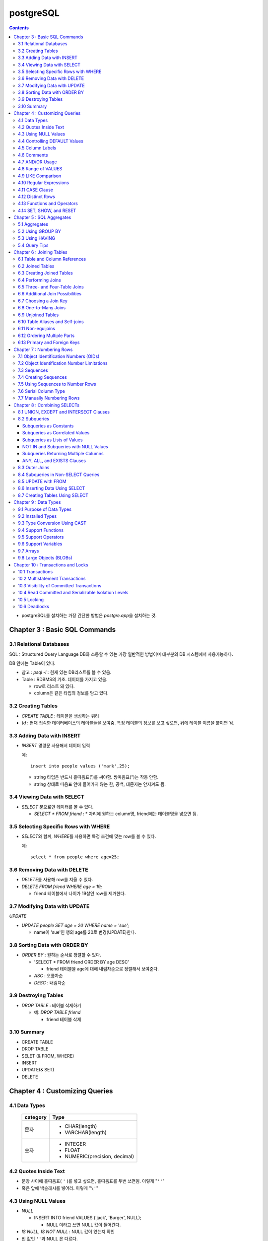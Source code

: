 ===========================
postgreSQL
===========================

.. Contents::

* postgreSQL를 설치하는 가장 간단한 방법은 `postgre.app`\ 을 설치하는 것.

Chapter 3 : Basic SQL Commands
========================================

3.1 Relational Databases
----------------------------------

SQL : Structured Query Language DB와 소통할 수 있는 가장 일반적인 방법이며 대부분의
DB 시스템에서 사용가능하다.

DB 안에는 Table이 있다.

- 참고 : `psql -l` : 현재 있는 DB리스트를 볼 수 있음.

- Table : RDBMS의 기초. 데이터를 가지고 있음.

  * row로 리스트 돼 있다.

  * column은 같은 타입의 정보를 담고 있다.

3.2 Creating Tables
----------------------------------

- `CREATE TABLE` : 테이블을 생성하는 쿼리

- `\\d` : 현재 접속한 데이터베이스의 테이블들을 보여줌. 특정 테이블의 정보를 보고 싶으면,
  뒤에 테이블 이름을 붙이면 됨.

3.3 Adding Data with INSERT
---------------------------------------

- `INSERT` 명령문 사용해서 데이터 입력

  예::

    insert into people values ('mark',25);

  - string 타입은 반드시 홑따옴표(\')를 써야함. 쌍따옴표(\")는 작동 안함.

  - string 상태로 따옴표 안에 들어가지 않는 한, 공백, 대문자는 안지켜도 됨.

3.4 Viewing Data with SELECT
-----------------------------------------

- `SELECT` 문으로만 데이터를 볼 수 있다.

  - `SELECT * FROM friend` : * 자리에 원하는 column명, friend에는 테이블명을 넣으면 됨.

3.5 Selecting Specific Rows with WHERE
------------------------------------------

- `SELECT`\ 와 함께, `WHERE`\ 를 사용하면 특정 조건에 맞는 row를 볼 수 있다.

  예::

    select * from people where age=25;

3.6 Removing Data with DELETE
------------------------------------

- `DELETE`\ 를 사용해 row를 지울 수 있다.

- `DELETE FROM friend WHERE age = 19;`

  - friend 테이블에서 나이가 19살인 row를 제거한다.

3.7 Modifying Data with UPDATE
---------------------------------------

`UPDATE`

- `UPDATE people SET age = 20 WHERE name = 'sue';`

  - name이 'sue'인 행의 age를 20로 변경(UPDATE)한다.


3.8 Sorting Data with ORDER BY
------------------------------------------

- `ORDER BY` : 원하는 순서로 정렬할 수 있다.

  - 'SELECT * FROM friend ORDER BY age DESC'

    - friend 테이블을 age에 대해 내림차순으로 정렬해서 보여준다.

  - `ASC` : 오름차순

  - `DESC` : 내림차순

3.9 Destroying Tables
--------------------------------------

- `DROP TABLE` : 테이블 삭제하기

  - 예: `DROP TABLE friend`

    - friend 테이블 삭제

3.10 Summary
----------------------------

- CREATE TABLE

- DROP TABLE

- SELET (& FROM, WHERE)

- INSERT

- UPDATE(& SET)

- DELETE


Chapter 4 : Customizing Queries
=======================================

4.1 Data Types
------------------------

  ============ =======================================
  category     Type
  ============ =======================================
  문자
               - CHAR(length)

               - VARCHAR(length)
  숫자
               - INTEGER

               - FLOAT

               - NUMERIC(precision, decimal)
  ============ =======================================

4.2 Quotes Inside Text
---------------------------------

- 문장 사이에 홑따옴표( ``'`` )를 넣고 싶으면, 홑따옴표를 두번 쓰면됨. 이렇게 "``''``"

- 혹은 앞에 백슬래시를 넣어라. 이렇게 "``\'``"

4.3 Using NULL Values
--------------------------------

- `NULL`

  - INSERT INTO friend VALUES ('jack', 'Burger', NULL);

    - NULL 이라고 쓰면 NULL 값이 들어간다.

- `IS NULL`, `IS NOT NULL` : NULL 값이 있는지 확인

- 빈 값인 ``''``\ 과 NULL 은 다르다.

4.4 Controlling DEFAULT Values
--------------------------------------

- 값을 넣지 않으면 나오는 디폴트 값을 제어할 수 있다.

- DEFAULT를 정의하지 않으면 NULL 값이 디폴트가 된다.

- 테이블을 정의할 때, DEFAULT로 값을 넣어주면된다.

  - 아래처럼 쓰면 time에 디폴트 값으로 CURRENT_TIMESTAMP 값이 들어가게 된다.

  ::

    CREATE TABLE account (
      name    CHAR(20),
      time    TIMESTAMP DEFAULT CURRENT_TIMESTAMP
    );

4.5 Column Labels
-----------------------------------

- `AS` : 컬럼에 라벨을 붙일 수 있다.

- `SELECT firstname AS buddy FROM friend;`

  - `firstname` 컬럼의 이름을 `buddy`\ 로 나타냄

4.6 Comments
-----------------------------------

- ``-- 내용`` : 한줄 comments에 사용

- ``/* 내용 */`` : 여러줄 comments에 사용

4.7 AND/OR Usage
---------------------------

- AND 예시 - firstname이 Sandy고, lastname이 Gleason인 row만 보기::

    SELECT * FROM friend
    WHERE firstname = 'Sandy' AND lastname='Gleason';

- OR 예시 - state가 NJ 거나, PA인 row 보기::

    SELECT * FROM friend
    WHERE state = 'NJ' OR state = 'PA';

- AND나 OR을 여러개 함께 쓸 때는 앞에 부터 적용된다.

  - 괄호로 지정해주면 괄호 안이 먼저 적용된다.

4.8 Range of VALUES
---------------------------------

- 사이의 값을 보고 싶으면 WHERE 절에 `BETWEEN 값1 AND 값2` 사용

4.9 LIKE Comparison
---------------------------------

- 문자열을 특정 패턴에 맞춰서 봐야할 때

- ``%``\ 나 ``_``\ 를 문자 그대로 쓰고 싶다면 앞에 백슬래시를 써줌.

- firstname이 D로 시작하는 row를 select::

    SELECT * FROM friend
    WHERE firstname like 'D%'

  ===================================== =========================
  Comparison                            Operation
  ===================================== =========================
  D로 시작                                LIKE 'D%'
  D를 포함                                LIKE '%D%'
  D가 두번째에 있음                         LIKE '_D%'
  D로 시작하고 e를 포함                      LIKE 'D%e%'
  D로 시작, e포함, 다음에 f포함               LIKE '_D%'
  D를 포함하지 않음                         NOT LIKE '_D%'
  ===================================== =========================

4.10 Regular Expressions
--------------------------------------------

- 정규표현식 사용 가능.

- 정규표현식의 자세한 내용은 따로 공부하는 것으로

4.11 CASE Clause
--------------------------------

age가 30 미만이면 ages에 20s라고 표시하고 아니면 30s라고 표시하기::

  SELECT name, age,
  CASE
    WHEN age < 30 then '20s'
    ELSE '30s'
  END
  AS ages
  FROM people;


4.12 Distinct Rows
------------------------------------

`DISTINCT` : 중복제거

- `select distinct age from people;`

  people의 age 컬럼에 있는 모든 값들에 대해 unique 값만 뽑아줌.


4.13 Functions and Operators
----------------------------------


- Functions 함수

  - 0개 이상의 인수를 받을 수 있고, 1개의 값을 반환한다.

  - `psql`\ 의 `\df` 명령어: 모든 함수의 리스트(반환값, 함수명, 인수)

  - `psql`\ 의 `\dd` 명령어: 함수의 이름, 설명

- Operators 연산자

  - 함수와 다른 점들이 있음

    - 이름이 아니라 symbol임

    - 보통 2개의 인수를 받음

    - 보통 인수는 연산자 양옆에 있음.


4.14 SET, SHOW, and RESET
--------------------------------------

- SET

- SHOW

- RESET


Chapter 5 : SQL Aggregates
=======================================

5.1 Aggregates
---------------------------

WHERE 절과 함께 사용

- COUNT, SUM, MAX, MIN, AVG

  * COUNT는 모든 행에서 사용가능, 나머지는 특정 컬럼에서 사용 가능

  * NULL 값은 무시되지만, 모든 값이 NULL이면 결과도 NULL로 나온다.
    (Count는 NULL 값도 무시하지 않고 계산한다.)


5.2 Using GROUP BY
------------------------------

friend 테이블에서 state 컬럼을 기준으로 그룹화하여 age에 대해 min, max, avg를 구한다::

  SELECT state, MIN(age), MAX(age), AVG(age)
  FROM friend
  GROUP BY state
  ORDER BY 4 desc;

5.3 Using HAVING
-------------------------

aggreate한 값에 대해서 조건을 걸어줌.

state 기준으로 count한 값에 대해서 1 초과인 것만 뽑음::

  SELECT state, COUNT(*)
  FROM friend
  GROUP BY state
  HAVING COUNT(*) > 1
  ORDER BY state;

5.4 Query Tips
-------------------------

- 하나의 쿼리에 여러 절을 사용할 때, 각 절을 다른 줄에 쓰는 것이 좋다.

- UPDATE, DELETE, INSERT와 같은 쿼리는 데이터베이스를 수정하기 때문에 조심해야한다.

  - 실행하기 전에 미리 같은 WHERE 절을 미리 SELECT에서 실행해서 확인해보는 것이 좋다.


Chapter 6 : Joining Tables
=======================================

여러 테이블에서 데이터 가져오기

- SELECT, FROM, WHERE을 이용해서 join한 테이블 가져오기

6.1 Table and Column References
-----------------------------------------

FROM 절에서 테이블 이름의 alias를 정할 수 있다.

friend 테이블의 alias를 f로 정함::

  SELECT f.firstname FROM friend f WHERE f.state = ’PA’;


6.2 Joined Tables
-------------------------

- 테이블을 여러개로 나누는 것의 장점

  - 수정이 용이

  - 데이터 찾기가 용이

  - 데이터가 한 곳에만 저장됨.

  - 저장 공간이 더 적게 필요함.


6.3 Creating Joined Tables
--------------------------------------

- 각 테이블의 primary key를 정해줌. 보통은 언더스코어(_)를 사용해서(예: `customer_id`)

- postgreSQL은 컬럼이나 테이블 이름 등의 모든 식별자를 소문자로 인식한다.

  - 굳이 대문자를 쓰고 싶으면 쌍따옴표(")로 감싸주면 된다. 하지만 항상 쌍따옴표를 써야하기 때문에 번거로워진다.

  - 식별자는 문자로 시작해야하고, 부호는 언더스코어(_)만 사용할 수 있다.


6.4 Performing Joins
--------------------------------------

- 아래 예는 `salesorder` 테이블의 `order_id` 컬럼을 가져온다.

- salesorder 테이블과 customer 테이블을 함께 사용했다.

- 조건 :

  - customer.name이 ’Fleer Gearworks, Inc.’

  - `alesorder.customer_id = customer.customer_id`

::

  SELECT salesorder.order_id
  FROM salesorder, customer
  WHERE customer.name = ’Fleer Gearworks, Inc.’ AND
        salesorder.customer_id = customer.customer_id;

- 위의 예에서 `customer_id`\ 는 `customer` 테이블과 `alesorder` 테이블 모두에 있어야 한다.

  - 그렇지 않으면, `ERROR: Column \'customer_id\' is ambiguous.` 에러가 나옴.


6.5 Three- and Four-Table Joins
------------------------------------------

3개 테이블의 컬럼을 참조하는데 AS절을 이용해서 컬럼 이름 명시::

  SELECT customer.name AS customer_name,
         employee.name AS employee_name,
         part.name AS part_name
  FROM   salesorder, customer, employee, part
  WHERE  salesorder.customer_id = customer.customer_id AND
         salesorder.employee_id = customer.employee_id AND
         salesorder.part_id = customer.part_id AND
         salesorder.order_id = 14673;

6.6 Additional Join Possibilities
------------------------------------------


6.7 Choosing a Join Key
-----------------------------------

- join key : 테이블 간에 행을 연결해주는 기준

- 문자보다 숫자를 join key로 사용하는 것이 좋은 이유

  - 숫자는 틀릴 위험이 적다.

  - 이름 같은 경우 동명이인이 있으면 join 할 때 구별할 수 없다.

  - (위에 이어서)고객 이름이 바뀌면, 이름을 참조한 모든 것들도 바꿔줘야 한다.

  - 숫자로 join 하는 것이 긴 문자에 대해 join 하는 것보다 훨씬 효율적이다.

  - 숫자가 문자보다 더 적은 용량을 차지한다.

- join key로는 아래 두가지를 사용하는 것이 좋다.

  - 숫자

  - 짧은 코드(문자, 숫자 포함): 특히 코드를 사용하는 것이 좋다.

    - 다만 아래의 경우에는 아닐 수도 있다.

      - 해당 코드의 사용주기가 짧을 때 (예)주문번호 등)

      - 쓸만한 적당한 코드를 만들 수 없을 때

      - 코드를 내부에서만 사용하고, 외부 사용자는 사용 안할 때


6.8 One-to-Many Joins
----------------------------------

- `one-to-one join` : 두 테이블 다 해당 행이 하나씩만 있는 경우

- `one-to-many join` : 한 테이블의 한 행이 다른 테이블에는 여러 행에 사용됨.

  - 예: 한 사용자가 여러 주문을 함.

- `one-to-none join` : 한 테이블에 있는 행이 다른 테이블에서는 안 쓰임.

  - 예: 사용자가 있는데, 주문한 것은 없음.


6.9 Unjoined Tables
---------------------------------

- Cartesian product : WHERE 절을 사용하지 않고 그냥 FROM 절에서 2개 테이블을 가져오면
  모든 행에 대해서 정보를 다 합치는 곱집합(Cartesian product)이 나온다.

  - 이걸 의도하는 경우는 거의 없다.


6.10 Table Aliases and Self-joins
------------------------------------------

`self-join` 사용 예(`customer`\ 를 `c`\ 와 `c2`\ 로 2번 사용)::

  SELECT c2.name
  FROM customer c, customer c2
  WHERE c.customer_id = 648 AND
        c.zipcode = c2.zipcode;

`customer_id`\ 가 648인 customer와 `zipcode`\ 가 같은 customer의 `name`\ 을 select


6.11 Non-equijoins
------------------------------------

- Equijoins : equality(=)를 이용한 가장 일반적인 join.

- non-equijoins : not equlal(<>)을 이용한 join


6.12 Ordering Multiple Parts
--------------------------------------

- 여러 개의 테이블에서 조건을 가져와서 join 할 수 있다.


6.13 Primary and Foreign Keys
--------------------------------------

- `primary key`: 각 테이블에서 join이 될 기준이 되는 고유한 컬럼(예: 고객 정보에서의 고객 아이디)

- `Foreign key`: 복사해올 때 기준이 되는 값(예: 주문서에서 고객 아이디)


Chapter 7 : Numbering Rows
=======================================

7.1 Object Identification Numbers (OIDs)
--------------------------------------------

- OID는 자동으로 부여된다.

- 데이터베이스가 생성, 삭제돼도 OID의 카운터는 계속 올라가기 때문에 중복이 생길 수 없다.

- 모든 postgreSQL는 OID 컬럼을 자동 생성한다.

- oid는 primary key나 Foreign key로 사용할 수 있다.

- 참고: 직접 실행해 본 바로는 oid도 생성되도록 따로 설정해줘야 하는 것 같다.


7.2 Object Identification Number Limitations
-------------------------------------------------------

OID의 3가지 제한 사항

- 연속적으로 번호가 매겨지지 않는다.

- 수정할 수 없다. INSERT 하면 생성되고, UPDATE로도 수정할 수 없다.

- 데이터베이스 백업 시 OID는 자동으로 백업되지 않는다. OID도 백업하려면 플래그를 추가해줘야 한다.


7.3 Sequences
---------------------------------

- `Sequence` : 사용자가 만든 카운터

- Sequence를 이용하면, INSERT에 대해서 고유한 숫자가 자동으로 부여된다.

- 함수

  - `nextval('name')`: 다음 사용 가능한 숫자를 반환하고, 카운터를 갱신한다.

  - `currval('name')`: 이전의 `nextval('name')` 함수의 이전 값을 반환한다. 증가시키진 않는다.

  - `setval('name', 'newval')`: 지정된 값에 다음 숫자 카운터를 세팅한다.

- `Sequence`\ 의 좋은 점은 숫자 할당 간의 갭을 없앨 수 있다는 것이다. (OID는 연속 값이 아닌 것과 비교해서)

  - 다른 테이블과 카운터를 공유하지 않기 때문에 갭이 없어진다.

- 한 테이블 안에서만 고유하다. 테이블마다 카운터가 있기 때문에, A테이블에서 16이 있으면 B테이블에도 16이 있을 수 있다.


7.4 Creating Sequences
---------------------------------

- Sequence는 OID처럼 자동으로 생성되지 않는다.

- `CREATE SEQUENCE 시퀀스이름` 사용

  - 직접 생성해보면, `Sequences`\ 에 생성되는 것을 볼 수 있다.

  - `nextval()`, `currval()`, `setval()`

예) 아래를 차례대로 실행하고 결과를 보자::

  CREATE SEQUENCE functest_seq;
  SELECT nextval(’functest_seq’); -- 결과: 1
  SELECT nextval(’functest_seq’); -- 결과: 2
  SELECT currval(’functest_seq’); -- 결과: 2
  SELECT setval(’functest_seq’, 100); -- 결과: 100
  SELECT nextval(’functest_seq’); -- 결과: 101


7.5 Using Sequences to Number Rows
------------------------------------------


- Sequence를 행 번호로 사용하는 방법

  1. Sequence를 생성한다.

  2. 테이블을 만들 때, 컬럼 디폴트로 `nextval()`\ 를 정의한다.

  3. INSERT 할 때, 해당 컬럼은 지정하지 않거나, `nextval()` 함수만 사용해서 지정한다.

  예::

    -- 시퀀스 생성
    CREATE SEQUENCE customer_seq;

    -- customer 테이블 생성
    CREATE TABLE customer (
                 customer_id INTEGER DEFAULT nextval('customer_seq'),
                 name VACH(30)
    );

    -- 값 INSERT
    INSERT INTO customer VALUES (nextval(’customer_seq’), ’Bread Makers’);
    INSERT INTO customer (name) VALUES (’Wax Carvers’);
    INSERT INTO customer (name) VALUES (’Pipe Fitters’);

7.6 Serial Column Type
-------------------------------------

- `SERIAL` 타입 컬럼 : Sequence가 자동으로 생성되고, 적절한 `DEFAULT`\ 가 설정된다.


7.7 Manually Numbering Rows
-------------------------------------

- 왜 수동으로 이런 숫자들을 부여하지 않는가?

  - Performance: 성능. 부여할 다음 값을 찾는 것이 오래걸릴 수 있음(수동이든 자동이든)

  - Concurrency: 중복 발생 위험.
    사용자들끼리 다음 값을 부여할 때 충돌이 일어날 수 있음.(동시에 같은 값을 사용-> 고유하지 X)

  - Standardization: 수동으로 부여하는 것보다 이런 방법을 쓰는게 더 안정적이고 확실하다.


Chapter 8 : Combining SELECTs
=======================================

8.1 UNION, EXCEPT and INTERSECT Clauses
---------------------------------------------

- `SELECT`\ 와 함께 사용할 수 있다.

  - 원래 2개 이상의 테이블에서 2개 이상의 SELECT를 하면 하나의 쿼리에 그걸 다 넣을 수 없는데,
    UNION 등의 절을 사용하면 여러 select를 하나의 쿼리에 넣을 수 있다.

  - 예를 들어, A테이블에서는 사과를 좋아하는 사람의 이름을 B테이블에서는 오렌지를 좋아하는 사람을 뽑는다.
    이때, A와 B 테이블은 전혀 다른 형식이라 join 할 수 없다고 가정한다.
    이런 경우에는 합집합을 이용해서 각각의 select 결과를 합해준다.

  - 단, 그 컬럼들의 형태는 같아야 한다. A테이블의 select 결과가 한 개의 이름 컬럼이면,
    B테이블에서도 한개의 이름 컬럼이 나와야 적용을 할 수 있다.
    B테이블에서는 이름 하나, 나이 하나 해서 총 2개의 컬럼이 나오면 안된다.

- 합집합 : `UNION`, `UNION ALL`

- 교집합 : `INTERSECT`, `INTERSECT ALL`

- 차집합 : `EXCEPT`, `EXCEPT ALL`

- `ALL`\ 이 붙어있으면 중복을 제거하지 않고 모두 보여줌. 즉, `ALL`\ 이 없으면 결과에서 중복을 제거하고 보여준다.

`UNION ALL`\ 의 예::

  SELECT name
  FROM aquatic_animal
  UNION ALL
  SELECT name
  FROM terrestrial_animal;

- 교집합, 차집합도 모두 비슷하게 사용한다.


8.2 Subqueries
-----------------------------

- 서브쿼리는 SELECT를 연속으로 사용하는 것(chaining)과 비슷하다.

- SELECT chaining은 쿼리를 같은 레벨로 결합하지만, 서브쿼리는 SELECT가 그 안에 쿼리를 갖게 한다.

- 여러 함수의 역할을 할 수 있다.

  - They can take the place of a constant.

  - They can take the place of a constant yet vary based on the row being processed.

  - They can return a list of values for use in a comparison.

Subqueries as Constants
^^^^^^^^^^^^^^^^^^^^^^^^^^^^^

- 서브쿼리(혹은 subselect라고도 부름)는 쿼리에서 상수(constant)를 대체할 수 있다.

  - 단, 상수는 변하지 않지만, 서브쿼리는 쿼리가 실행될 때마다 계산된다.

  예(위의 쿼리를 서브쿼리를 이용해서 아래처럼 표현)::

    SELECT f1.firstname, f1.lastname, f1.state
    FROM   friend f1, friend f2
    WHERE  f1.state <> f2.state And
           f2.firstname = ’Dick’ AND
           f2.lastname = ’Gleason’
    ORDER BY firstname, lastname;

    -- 서브쿼리 사용
    SELECT f1.firstname, f1.lastname, f1.state
    FROM friend f1
    WHERE f1.state <> (
                       SELECT f2.state
                       FROM friend f2
                       WHERE f2.firstname = ’Dick’ AND
                             f2.lastname = ’Gleason’
                      )
    ORDER BY firstname, lastname;

Subqueries as Correlated Values
^^^^^^^^^^^^^^^^^^^^^^^^^^^^^^^^^^^^

- Correlated Value: 계산되고 있는 행에 따라 달라진다. 모든 행에 대해 반복적으로 계산된다.

  - 보통 서브쿼리는 한번만 실행되고, 그 결과가 메인쿼리에서 사용된다.


  예::

    SELECT f1.firstname, f1.lastname, f1.age
    FROM friend f1, friend f2
    WHERE f1.state = f2.state
    GROUP BY f2.state, f1.firstname, f1.lastname, f1.age  HAVING f1.age = max(f2.age)
    ORDER BY firstname, lastname;

    -- 서브쿼리 사용
    SELECT f1.firstname, f1.lastname, f1.age
    FROM friend f1
    WHERE age = (
                  SELECT MAX(f2.age)
                  FROM friend f2
                  WHERE f1.state = f2.state -- 서브쿼리 밖에 있는 f1을 이용
                )


Subqueries as Lists of Values
^^^^^^^^^^^^^^^^^^^^^^^^^^^^^^^^^^^^^^

- 서브쿼리가 하나의 값이 아닌 여러 값의 리스트를 반환할 수 있음.

  salesorder 테이블의 order_date가 ’7/19/1994’인
  employee_id를 찾아 employee.name을 반환하는 예::

    -- join 사용
    SELECT DISTINCT employee.name
    FROM employee, salesorder
    WHERE employee.employee_id = salesorder.employee_id AND
          salesorder.order_date = ’7/19/1994’;

    -- 서브쿼리 사용
    SELECT name
    FROM employee
    WHERE employee_id IN (
                          SELECT employee_id
                          FROM salesorder
                          WHERE order_date = '7/19/1994'
                          );

  아래 예는 서브쿼리에서 해당 조건을 만족하는 employee_id의 리스트를 반환하고,
  그 리스트에 있는 employee_id에 대한 employee 테이블의 name을 select 한다.


NOT IN and Subqueries with NULL Values
^^^^^^^^^^^^^^^^^^^^^^^^^^^^^^^^^^^^^^^^^^

`NOT IN` 서브쿼리가 NULL 값을 반환하면, `NOT IN` 비교는 항상 false를 반환한다.

  예::

    SELECT name
    FROM customer
    WHERE customer_id NOT IN (
                              SELECT customer_id
                              FROM salesorder
                              WHERE customer_id IS NOT NULL
                             );

  서브쿼리에 `WHERE customer_id IS NOT NULL`\ 를 추가해서
  서브쿼리의 결과에 NULL이 포함되는 것을 막을 수 있다.

Subqueries Returning Multiple Columns
^^^^^^^^^^^^^^^^^^^^^^^^^^^^^^^^^^^^^^^^^^

ANY, ALL, and EXISTS Clauses
^^^^^^^^^^^^^^^^^^^^^^^^^^^^^^^^^^^^^^^^^^


8.3 Outer Joins
-----------------------------

- `outer join` : 보통의 join과 비슷하지만, join이 안되는 행까지 포함된다.

  - 합집합과 같이 key 값에 없는 값도 포함해서 join한다.

  - 값이 없는 경우에는 NULL로 남겨둔다.

  UNION ALL을 이용해 Outer Join을 하는 예::

    SELECT name, order_id
    FROM customer, salesorder
    WHERE customer.customer_id = salesorder.customer_id
    UNION ALL
    SELECT name, NULL
    FROM customer
    WHERE customer.customer_id NOT IN (SELECT customer_id FROM salesorder)
    ORDER BY name;


8.4 Subqueries in Non-SELECT Queries
-------------------------------------------------

UPDATE와 DELETE 문에서 서브쿼리를 사용할 수도 있다.


8.5 UPDATE with FROM
-------------------------------------------------

- UPDATE를 사용할 때, 다른 테이블의 값을 쓰는 것도 가능하다.

  - 사용하려는 테이블을 FROM 절에 써주면 된다.

  예::

    UPDATE salesorder
    SET order_date = employee.hire_date
    FROM employee
    WHERE salesorder.employee_id = employee.employee_id AND
          salesorder.order_date < employee.hire_date;

  위에서 employee 테이블을 FROM 절에서 써줬기 때문에 SET, WHERE 절에서 사용할 수 있다.


8.6 Inserting Data Using SELECT
-------------------------------------------------

INSERT 문에서 SELECT 문 사용하기

예::

  INSERT INTO customer (name, city, state, country)
  SELECT lastname, city, state, ’USA’
  FROM friend


8.7 Creating Tables Using SELECT
-------------------------------------------------

`SELECT...INTO` 문으로 테이블을 만들 수 있다.

예::

  SELECT firstname, lastname, city, state
  INTO newfriend
  FROM friend;

- friend 테이블에서 firstname, lastname, city, state 컬럼을 가져와서 그 결과를 newfriend 테이블에 넣어줬다.

- AS 절을 사용하면 컬럼 이름도 변경할 수 있다.


Chapter 9 : Data Types
=======================================

9.1 Purpose of Data Types
-----------------------------------

- 데이터 타입을 사용하는 이유

  - 일관적인 결과

  - 데이터 유효성

  - 적은 저장공간

  - 좋은 성능


9.2 Installed Types
---------------------------

<postgreSQL에서 제공하는 데이터타입>

.. image:: ./image/postgresql_data_type.png
  :scale: 75 %
  :align: center

<Geometric types>

.. image:: ./image/postgresql_data_type_geometric.png
  :scale: 75 %
  :align: center

9.3 Type Conversion Using CAST
---------------------------------------

- 값을 INTEGER로 바꾸기: `CAST(val AS INTEGER)`

- 컬럼을 TEXT로 바꾸기: `CAST(date_col AS TEXT)`


9.4 Support Functions
----------------------------------

- postgreSQL는 많은 함수를 지원 한다.

  - 예) `upper()`: 모든 컬럼의 값을 대문자로 바꾸고 싶을 때 사용. 인수로 컬럼을 받는다.

- 함수 목록은 psql의 `\\df`\ 로 확인


9.5 Support Operators
----------------------------------

- 연산자는 함수와 비슷

- 연산자 목록은 psql의 `\\df`\ 로 확인


9.6 Support Variables
----------------------------------

<common variables>

.. image:: ./image/postgresql_data_type_geometric.png
  :scale: 75 %
  :align: center

9.7 Arrays
----------------------------------

postgreSQL는 배열(Array)도 지원한다. 모든 차원의 배열이 가능하다.


9.8 Large Objects (BLOBs)
----------------------------------

사진과 같이 크기가 큰 파일도 다룰 수 있다. 다만, 특정 데이터타입에 담는 것은 아니다.

-  `lo_import()`, `lo_export()` 함수를 이용한다.


Chapter 10 : Transactions and Locks
=======================================

10.1 Transactions
----------------------------------

- Transactions(트랜잭션) : 여러 행에 대해서 쿼리를 실행할 때, 한 행에라도 쿼리가 실행되지 않고 실행이 끝났다면 전체 행에도 모두 반영되지 않는다.

  - 즉, 모든 행에 쿼리가 제대로 실행되면, 비로소 데이터베이스에도 반영된다.


10.2 Multistatement Transactions
-------------------------------------

- 여러 명령문에 걸쳐서 Transaction을 지정할 수도 있다.

- 두 개 명령문이 하나만 실행되면 안되는 경우에(실행되려면 둘 다 되고, 실패하려면 둘 다 실패해야 함.) 필요하다.

- 예::

    BEGIN WORK;
    쿼리
    COMMIT WORK;


10.3 Visibility of Committed Transactions
-----------------------------------------------

- Transaction이 완료(commit)되기 전까지는 다른 사용자에게 보이지 않는다!는 것이 또다른 장점.

- 완벽하게 실행되고, commit되기 전까지는 그것을 다른 사람들은 볼 수 없다.



10.4 Read Committed and Serializable Isolation Levels
-----------------------------------------------------

- 내 트랜잭션이 작동하고 있을때, 다른 트랜잭션의 행동을 볼 수 있다.

  - `READ COMMITTED` : 기본 레벨 Read-committed isolation level

  - `TRANSACTION ISOLATION LEVEL SERIALIZABLE` : Serializable isolation level


10.5 Locking
----------------

- `Exclusive locks`(혹은 `write locks`) : 사용자가 행이나 전체 테이블을 수정할 수 없게 하는 것.

  - 수정 중인 row는 동시에 수정할 수 없는 등의 제한

- isolation level로 조절할 수 있음.

- `LOCK`\ 을 통해서 수동으로 조절할 수도 있음(자세한 내용은 매뉴얼 참고)


10.6 Deadlocks
--------------------

- `Deadlock` 교착상태 : 풀 수 없는 잠금

  - 예: 2개의 트랜잭션이 서로 잠금을 걸고, 서로 잠금이 풀리기를 기다린다.
